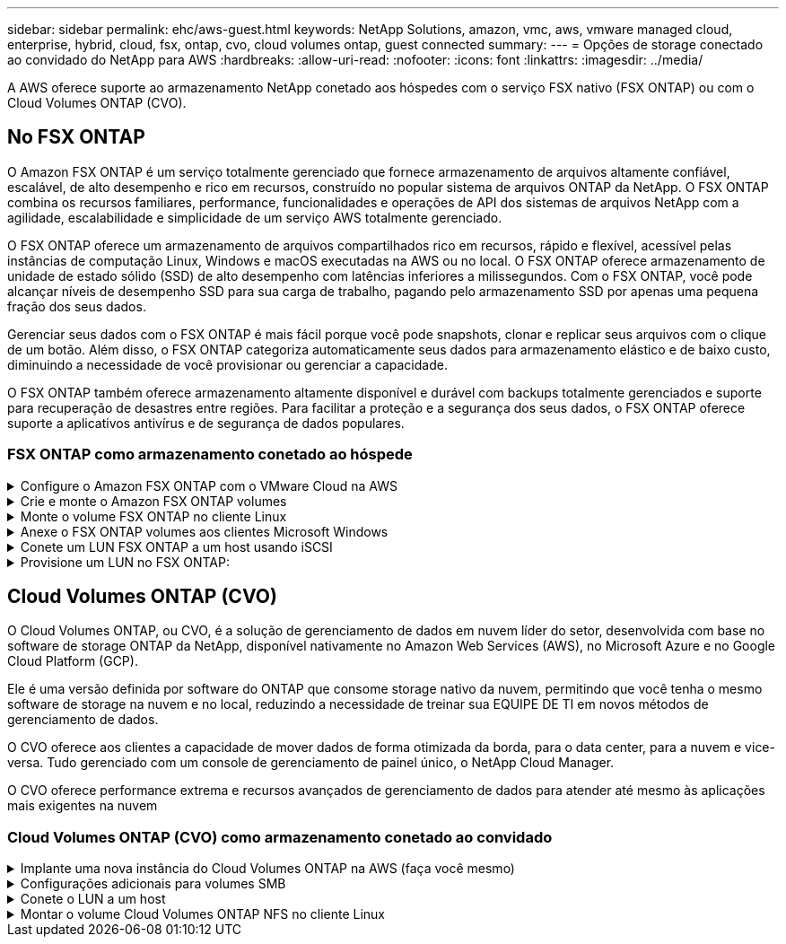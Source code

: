 ---
sidebar: sidebar 
permalink: ehc/aws-guest.html 
keywords: NetApp Solutions, amazon, vmc, aws, vmware managed cloud, enterprise, hybrid, cloud, fsx, ontap, cvo, cloud volumes ontap, guest connected 
summary:  
---
= Opções de storage conectado ao convidado do NetApp para AWS
:hardbreaks:
:allow-uri-read: 
:nofooter: 
:icons: font
:linkattrs: 
:imagesdir: ../media/


[role="lead"]
A AWS oferece suporte ao armazenamento NetApp conetado aos hóspedes com o serviço FSX nativo (FSX ONTAP) ou com o Cloud Volumes ONTAP (CVO).



== No FSX ONTAP

O Amazon FSX ONTAP é um serviço totalmente gerenciado que fornece armazenamento de arquivos altamente confiável, escalável, de alto desempenho e rico em recursos, construído no popular sistema de arquivos ONTAP da NetApp. O FSX ONTAP combina os recursos familiares, performance, funcionalidades e operações de API dos sistemas de arquivos NetApp com a agilidade, escalabilidade e simplicidade de um serviço AWS totalmente gerenciado.

O FSX ONTAP oferece um armazenamento de arquivos compartilhados rico em recursos, rápido e flexível, acessível pelas instâncias de computação Linux, Windows e macOS executadas na AWS ou no local. O FSX ONTAP oferece armazenamento de unidade de estado sólido (SSD) de alto desempenho com latências inferiores a milissegundos. Com o FSX ONTAP, você pode alcançar níveis de desempenho SSD para sua carga de trabalho, pagando pelo armazenamento SSD por apenas uma pequena fração dos seus dados.

Gerenciar seus dados com o FSX ONTAP é mais fácil porque você pode snapshots, clonar e replicar seus arquivos com o clique de um botão. Além disso, o FSX ONTAP categoriza automaticamente seus dados para armazenamento elástico e de baixo custo, diminuindo a necessidade de você provisionar ou gerenciar a capacidade.

O FSX ONTAP também oferece armazenamento altamente disponível e durável com backups totalmente gerenciados e suporte para recuperação de desastres entre regiões. Para facilitar a proteção e a segurança dos seus dados, o FSX ONTAP oferece suporte a aplicativos antivírus e de segurança de dados populares.



=== FSX ONTAP como armazenamento conetado ao hóspede

.Configure o Amazon FSX ONTAP com o VMware Cloud na AWS
[%collapsible]
====
Os compartilhamentos e LUNs do Amazon FSX ONTAP Files podem ser montados a partir de VMs criadas no ambiente VMware SDDC no VMware Cloud da AWS. Os volumes também podem ser montados no cliente Linux e mapeados no cliente Windows usando o protocolo NFS ou SMB, e LUNS podem ser acessados em clientes Linux ou Windows como dispositivos de bloco quando montados sobre iSCSI. O Amazon FSX para o sistema de arquivos NetApp ONTAP pode ser configurado rapidamente com as seguintes etapas.


NOTE: O Amazon FSX ONTAP e o VMware Cloud na AWS devem estar na mesma zona de disponibilidade para obter melhor desempenho e evitar cobranças de transferência de dados entre zonas de disponibilidade.

====
.Crie e monte o Amazon FSX ONTAP volumes
[%collapsible]
====
Para criar e montar o sistema de arquivos do Amazon FSX ONTAP, siga estas etapas:

. Abra o link:https://console.aws.amazon.com/fsx/["Console do Amazon FSX"] e escolha criar sistema de arquivos para iniciar o assistente de criação do sistema de arquivos.
. Na página Selecionar tipo de sistema de arquivos, escolha Amazon FSX ONTAP e, em seguida, escolha Avançar. A página criar sistema de arquivos é exibida.


image:aws-fsx-guest-1.png["Figura que mostra a caixa de diálogo de entrada/saída ou que representa o conteúdo escrito"]

. Na seção rede, para Virtual Private Cloud (VPC), escolha a VPC apropriada e as sub-redes preferenciais junto com a tabela de rotas. Nesse caso, o vmcfsx2.vpc é selecionado no menu suspenso.


image:aws-fsx-guest-2.png["Figura que mostra a caixa de diálogo de entrada/saída ou que representa o conteúdo escrito"]

. Para o método de criação, escolha Standard Create. Você também pode escolher criação rápida, mas este documento usa a opção criação padrão.


image:aws-fsx-guest-3.png["Figura que mostra a caixa de diálogo de entrada/saída ou que representa o conteúdo escrito"]

. Na seção rede, para Virtual Private Cloud (VPC), escolha a VPC apropriada e as sub-redes preferenciais junto com a tabela de rotas. Nesse caso, o vmcfsx2.vpc é selecionado no menu suspenso.


image:aws-fsx-guest-4.png["Figura que mostra a caixa de diálogo de entrada/saída ou que representa o conteúdo escrito"]


NOTE: Na seção rede, para Virtual Private Cloud (VPC), escolha a VPC apropriada e as sub-redes preferenciais junto com a tabela de rotas. Nesse caso, o vmcfsx2.vpc é selecionado no menu suspenso.

. Na seção Segurança e criptografia, para a chave de criptografia, escolha a chave de criptografia AWS Key Management Service (AWS KMS) que protege os dados do sistema de arquivos em repouso. Para a Senha administrativa do sistema de arquivos, insira uma senha segura para o usuário do fsxadmin.


image:aws-fsx-guest-5.png["Figura que mostra a caixa de diálogo de entrada/saída ou que representa o conteúdo escrito"]

. Na máquina virtual e especifique a senha a ser usada com o vsadmin para administrar o ONTAP usando APIs REST ou a CLI. Se nenhuma senha for especificada, um usuário fsxadmin pode ser usado para administrar o SVM. Na seção ative Directory, associe-se ao active Directory à SVM para provisionar compartilhamentos SMB. Na seção Configuração padrão da Máquina Virtual de armazenamento , forneça um nome para o armazenamento nessa validação, os compartilhamentos SMB são provisionados usando um domínio autogerenciado do ative Directory.


image:aws-fsx-guest-6.png["Figura que mostra a caixa de diálogo de entrada/saída ou que representa o conteúdo escrito"]

. Na seção Configuração de volume padrão, especifique o nome e o tamanho do volume. Este é um volume NFS. Para eficiência de storage, escolha ativado para ativar os recursos de eficiência de storage da ONTAP (compressão, deduplicação e compactação) ou desativado para desativá-los.


image:aws-fsx-guest-7.png["Figura que mostra a caixa de diálogo de entrada/saída ou que representa o conteúdo escrito"]

. Reveja a configuração do sistema de ficheiros apresentada na página criar sistema de ficheiros.
. Clique em criar sistema de arquivos.


image:aws-fsx-guest-8.png["Figura que mostra a caixa de diálogo de entrada/saída ou que representa o conteúdo escrito"] image:aws-fsx-guest-9.png["Figura que mostra a caixa de diálogo de entrada/saída ou que representa o conteúdo escrito"] image:aws-fsx-guest-10.png["Figura que mostra a caixa de diálogo de entrada/saída ou que representa o conteúdo escrito"]

Para obter informações mais detalhadas, link:https://docs.aws.amazon.com/fsx/latest/ONTAPGuide/getting-started.html["Introdução ao Amazon FSX ONTAP"]consulte .

Depois que o sistema de arquivos for criado como acima, crie o volume com o tamanho e o protocolo necessários.

. Abra o link:https://console.aws.amazon.com/fsx/["Console do Amazon FSX"].
. No painel de navegação esquerdo, escolha sistemas de arquivos e escolha o sistema de arquivos ONTAP para o qual você deseja criar um volume.
. Selecione a guia volumes.
. Selecione a guia criar volume .
. A caixa de diálogo criar volume é exibida.


Para fins de demonstração, um volume NFS é criado nesta seção que pode ser facilmente montado em VMs em execução na nuvem da VMware na AWS. O nfsdemovol01 é criado como descrito abaixo:

image:aws-fsx-guest-11.png["Figura que mostra a caixa de diálogo de entrada/saída ou que representa o conteúdo escrito"]

====
.Monte o volume FSX ONTAP no cliente Linux
[%collapsible]
====
Para montar o volume do FSX ONTAP criado na etapa anterior. A partir das VMs Linux no VMC no AWS SDDC, execute as seguintes etapas:

. Conete-se à instância designada do Linux.
. Abra um terminal na instância usando o Secure Shell (SSH) e faça login com as credenciais apropriadas.
. Crie um diretório para o ponto de montagem do volume com o seguinte comando:
+
 $ sudo mkdir /fsx/nfsdemovol01
. Monte o volume NFS do Amazon FSX ONTAP no diretório criado na etapa anterior.
+
 sudo mount -t nfs nfsvers=4.1,198.19.254.239:/nfsdemovol01 /fsx/nfsdemovol01


image:aws-fsx-guest-20.png["Figura que mostra a caixa de diálogo de entrada/saída ou que representa o conteúdo escrito"]

. Uma vez executado, execute o comando df para validar a montagem.


image:aws-fsx-guest-21.png["Figura que mostra a caixa de diálogo de entrada/saída ou que representa o conteúdo escrito"]

.Monte o volume FSX ONTAP no cliente Linux
video::c3befe1b-4f32-4839-a031-b01200fb6d60[panopto]
====
.Anexe o FSX ONTAP volumes aos clientes Microsoft Windows
[%collapsible]
====
Para gerenciar e mapear compartilhamentos de arquivos em um sistema de arquivos do Amazon FSX, a GUI de pastas compartilhadas deve ser usada.

. Abra o menu Iniciar e execute fsmgmt.msc usando Executar como Administrador. Isso abre a ferramenta GUI de pastas compartilhadas.
. Clique em Ação > todas as tarefas e escolha conetar-se a outro computador.
. Para outro computador, insira o nome DNS da máquina virtual de armazenamento (SVM). Por exemplo, FSXSMBTESTING01.FSXTESTING.LOCAL é usado neste exemplo.



NOTE: Encontre o nome DNS do SVM no console do Amazon FSX, escolha Storage Virtual Machines, escolha SVM e, em seguida, role para baixo até Endpoints para encontrar o nome DNS do SMB. Clique em OK. O sistema de arquivos do Amazon FSX aparece na lista das pastas compartilhadas.

image:aws-fsx-guest-22.png["Figura que mostra a caixa de diálogo de entrada/saída ou que representa o conteúdo escrito"]

. Na ferramenta pastas compartilhadas, escolha compartilhamentos no painel esquerdo para ver os compartilhamentos ativos do sistema de arquivos do Amazon FSX.


image:aws-fsx-guest-23.png["Figura que mostra a caixa de diálogo de entrada/saída ou que representa o conteúdo escrito"]

. Agora escolha um novo compartilhamento e conclua o assistente criar uma pasta compartilhada.


image:aws-fsx-guest-24.png["Figura que mostra a caixa de diálogo de entrada/saída ou que representa o conteúdo escrito"] image:aws-fsx-guest-25.png["Figura que mostra a caixa de diálogo de entrada/saída ou que representa o conteúdo escrito"]

Para saber mais sobre como criar e gerenciar compartilhamentos SMB em um sistema de arquivos do Amazon FSX, link:https://docs.aws.amazon.com/fsx/latest/ONTAPGuide/create-smb-shares.html["Criando compartilhamentos SMB"]consulte .

. Depois que a conetividade estiver em vigor, o compartilhamento SMB pode ser anexado e usado para dados de aplicativos. Para isso, copie o caminho de compartilhamento e use a opção Map Network Drive para montar o volume na VM em execução no VMware Cloud no AWS SDDC.


image:aws-fsx-guest-26.png["Figura que mostra a caixa de diálogo de entrada/saída ou que representa o conteúdo escrito"]

====
.Conete um LUN FSX ONTAP a um host usando iSCSI
[%collapsible]
====
.Conete um LUN FSX ONTAP a um host usando iSCSI
video::0d03e040-634f-4086-8cb5-b01200fb8515[panopto]
O tráfego iSCSI para FSX atravessa o VMware Transit Connect/AWS Transit Gateway por meio das rotas fornecidas na seção anterior. Para configurar um LUN no Amazon FSX ONTAP, siga a documentação encontrada link:https://docs.aws.amazon.com/fsx/latest/ONTAPGuide/supported-fsx-clients.html["aqui"].

Em clientes Linux, certifique-se de que o daemon iSCSI está em execução. Depois que os LUNs forem provisionados, consulte as orientações detalhadas sobre a configuração iSCSI com o Ubuntu (por exemplolink:https://ubuntu.com/server/docs/service-iscsi["aqui"]) .

Neste documento, a conexão do iSCSI LUN a um host do Windows é mostrada:

====
.Provisione um LUN no FSX ONTAP:
[%collapsible]
====
. Acesse a CLI do NetApp ONTAP usando a porta de gerenciamento do FSX para o sistema de arquivos ONTAP.
. Crie os LUNs com o tamanho necessário, conforme indicado pela saída de dimensionamento.
+
 FsxId040eacc5d0ac31017::> lun create -vserver vmcfsxval2svm -volume nimfsxscsivol -lun nimofsxlun01 -size 5gb -ostype windows -space-reserve enabled


Neste exemplo, criamos um LUN de tamanho 5g (5368709120).

. Crie os grupos necessários para controlar quais hosts têm acesso a LUNs específicos.


[listing]
----
FsxId040eacc5d0ac31017::> igroup create -vserver vmcfsxval2svm -igroup winIG -protocol iscsi -ostype windows -initiator iqn.1991-05.com.microsoft:vmcdc01.fsxtesting.local

FsxId040eacc5d0ac31017::> igroup show

Vserver   Igroup       Protocol OS Type  Initiators

--------- ------------ -------- -------- ------------------------------------

vmcfsxval2svm

          ubuntu01     iscsi    linux    iqn.2021-10.com.ubuntu:01:initiator01

vmcfsxval2svm

          winIG        iscsi    windows  iqn.1991-05.com.microsoft:vmcdc01.fsxtesting.local
----
Duas entradas foram exibidas.

. Mapeie os LUNs para grupos usando o seguinte comando:


[listing]
----
FsxId040eacc5d0ac31017::> lun map -vserver vmcfsxval2svm -path /vol/nimfsxscsivol/nimofsxlun01 -igroup winIG

FsxId040eacc5d0ac31017::> lun show

Vserver   Path                            State   Mapped   Type        Size

--------- ------------------------------- ------- -------- -------- --------

vmcfsxval2svm

          /vol/blocktest01/lun01          online  mapped   linux         5GB

vmcfsxval2svm

          /vol/nimfsxscsivol/nimofsxlun01 online  mapped   windows       5GB
----
Duas entradas foram exibidas.

. Conete o LUN recém-provisionado a uma VM do Windows:


Para conetar o novo LUN a um host do Windows que reside na nuvem VMware no AWS SDDC, execute as seguintes etapas:

. RDP para a VM do Windows hospedada na nuvem VMware no AWS SDDC.
. Navegue até Gestor de servidor > Painel de instrumentos > Ferramentas > Iniciador iSCSI para abrir a caixa de diálogo Propriedades do iniciador iSCSI.
. Na guia descoberta, clique em descobrir Portal ou Adicionar Portal e, em seguida, insira o endereço IP da porta de destino iSCSI.
. Na guia alvos, selecione o destino descoberto e, em seguida, clique em Iniciar sessão ou conetar.
. Selecione Ativar Multipath e, em seguida, selecione "Restaurar automaticamente esta ligação quando o computador iniciar" ou "Adicionar esta ligação à lista de destinos favoritos". Clique em Avançado.



NOTE: O host do Windows deve ter uma conexão iSCSI para cada nó no cluster. O DSM nativo seleciona os melhores caminhos a utilizar.

image:aws-fsx-guest-30.png["Figura que mostra a caixa de diálogo de entrada/saída ou que representa o conteúdo escrito"]

As LUNs na máquina virtual de storage (SVM) aparecem como discos para o host do Windows. Todos os novos discos adicionados não são detetados automaticamente pelo host. Acione uma nova digitalização manual para descobrir os discos, executando as seguintes etapas:

. Abra o utilitário Gerenciamento de computador do Windows: Iniciar > Ferramentas administrativas > Gerenciamento de computador.
. Expanda o nó armazenamento na árvore de navegação.
. Clique em Gerenciamento de disco.
. Clique em Ação > Reiniciar discos.


image:aws-fsx-guest-31.png["Figura que mostra a caixa de diálogo de entrada/saída ou que representa o conteúdo escrito"]

Quando um novo LUN é acessado pela primeira vez pelo host do Windows, ele não tem partição ou sistema de arquivos. Inicialize o LUN e, opcionalmente, formate o LUN com um sistema de arquivos, executando as seguintes etapas:

. Inicie o Gerenciamento de disco do Windows.
. Clique com o botão direito do rato no LUN e, em seguida, selecione o tipo de disco ou partição pretendido.
. Siga as instruções do assistente. Neste exemplo, a unidade F: Está montada.


image:aws-fsx-guest-32.png["Figura que mostra a caixa de diálogo de entrada/saída ou que representa o conteúdo escrito"]

====


== Cloud Volumes ONTAP (CVO)

O Cloud Volumes ONTAP, ou CVO, é a solução de gerenciamento de dados em nuvem líder do setor, desenvolvida com base no software de storage ONTAP da NetApp, disponível nativamente no Amazon Web Services (AWS), no Microsoft Azure e no Google Cloud Platform (GCP).

Ele é uma versão definida por software do ONTAP que consome storage nativo da nuvem, permitindo que você tenha o mesmo software de storage na nuvem e no local, reduzindo a necessidade de treinar sua EQUIPE DE TI em novos métodos de gerenciamento de dados.

O CVO oferece aos clientes a capacidade de mover dados de forma otimizada da borda, para o data center, para a nuvem e vice-versa. Tudo gerenciado com um console de gerenciamento de painel único, o NetApp Cloud Manager.

O CVO oferece performance extrema e recursos avançados de gerenciamento de dados para atender até mesmo às aplicações mais exigentes na nuvem



=== Cloud Volumes ONTAP (CVO) como armazenamento conetado ao convidado

.Implante uma nova instância do Cloud Volumes ONTAP na AWS (faça você mesmo)
[%collapsible]
====
Os compartilhamentos e LUNs do Cloud Volumes ONTAP podem ser montados a partir de VMs criadas no ambiente VMware Cloud no AWS SDDC. Os volumes também podem ser montados em clientes Windows nativos da AWS VM, e OS LUNS podem ser acessados em clientes Linux ou Windows como dispositivos de bloco quando montados sobre iSCSI porque o Cloud Volumes ONTAP oferece suporte aos protocolos iSCSI, SMB e NFS. O Cloud Volumes ONTAP volumes pode ser configurado em poucos passos simples.

Para replicar volumes de um ambiente local para a nuvem para fins de recuperação de desastres ou migração, estabeleça conectividade de rede com a AWS, usando uma VPN local a local ou DirectConnect. A replicação de dados no local para o Cloud Volumes ONTAP está fora do escopo deste documento. Para replicar dados entre sistemas locais e Cloud Volumes ONTAP, link:https://docs.netapp.com/us-en/occm/task_replicating_data.html#setting-up-data-replication-between-systems["Configurando a replicação de dados entre sistemas"]consulte .


NOTE: Use o link:https://cloud.netapp.com/cvo-sizer["Cloud Volumes ONTAP sizer"] para dimensionar com precisão as instâncias do Cloud Volumes ONTAP. Além disso, monitore o desempenho no local para usar como entradas no sensor Cloud Volumes ONTAP.

. Inicie sessão no NetApp Cloud Central; é apresentado o ecrã Vista de tecido. Localize a guia Cloud Volumes ONTAP e selecione ir para o Gerenciador de nuvem. Depois de iniciar sessão, é apresentado o ecrã Canvas.


image:aws-cvo-guest-1.png["Figura que mostra a caixa de diálogo de entrada/saída ou que representa o conteúdo escrito"]

. Na página inicial do Cloud Manager, clique em Adicionar um ambiente de trabalho e selecione AWS como a nuvem e o tipo de configuração do sistema.


image:aws-cvo-guest-2.png["Figura que mostra a caixa de diálogo de entrada/saída ou que representa o conteúdo escrito"]

. Forneça os detalhes do ambiente a ser criado, incluindo o nome do ambiente e as credenciais de administrador. Clique em continuar.


image:aws-cvo-guest-3.png["Figura que mostra a caixa de diálogo de entrada/saída ou que representa o conteúdo escrito"]

. Selecione os serviços complementares para a implementação do Cloud Volumes ONTAP, incluindo classificação BlueXP , backup e recuperação do BlueXP  e Cloud Insights. Clique em continuar.


image:aws-cvo-guest-4.png["Figura que mostra a caixa de diálogo de entrada/saída ou que representa o conteúdo escrito"]

. Na página modelos de implantação do HA, escolha a configuração de várias zonas de disponibilidade.


image:aws-cvo-guest-5.png["Figura que mostra a caixa de diálogo de entrada/saída ou que representa o conteúdo escrito"]

. Na página região e VPC, insira as informações da rede e clique em continuar.


image:aws-cvo-guest-6.png["Figura que mostra a caixa de diálogo de entrada/saída ou que representa o conteúdo escrito"]

. Na página conetividade e Autenticação SSH, escolha métodos de conexão para o par de HA e o mediador.


image:aws-cvo-guest-7.png["Figura que mostra a caixa de diálogo de entrada/saída ou que representa o conteúdo escrito"]

. Especifique os endereços IP flutuantes e clique em continuar.


image:aws-cvo-guest-8.png["Figura que mostra a caixa de diálogo de entrada/saída ou que representa o conteúdo escrito"]

. Selecione as tabelas de rota apropriadas para incluir rotas para os endereços IP flutuantes e, em seguida, clique em continuar.


image:aws-cvo-guest-9.png["Figura que mostra a caixa de diálogo de entrada/saída ou que representa o conteúdo escrito"]

. Na página criptografia de dados, escolha criptografia gerenciada pela AWS.


image:aws-cvo-guest-10.png["Figura que mostra a caixa de diálogo de entrada/saída ou que representa o conteúdo escrito"]

. Selecione a opção de licença: Pay-as-you-Go ou BYOL para usar uma licença existente. Neste exemplo, a opção pagamento conforme o uso é usada.


image:aws-cvo-guest-11.png["Figura que mostra a caixa de diálogo de entrada/saída ou que representa o conteúdo escrito"]

. Selecione entre vários pacotes pré-configurados disponíveis com base no tipo de carga de trabalho a ser implantada nas VMs em execução na nuvem VMware no AWS SDDC.


image:aws-cvo-guest-12.png["Figura que mostra a caixa de diálogo de entrada/saída ou que representa o conteúdo escrito"]

. Na página Revisão e aprovação, reveja e confirme as seleções.para criar a instância do Cloud Volumes ONTAP, clique em ir.


image:aws-cvo-guest-13.png["Figura que mostra a caixa de diálogo de entrada/saída ou que representa o conteúdo escrito"]

. Depois que o Cloud Volumes ONTAP é provisionado, ele é listado nos ambientes de trabalho na página Canvas.


image:aws-cvo-guest-14.png["Figura que mostra a caixa de diálogo de entrada/saída ou que representa o conteúdo escrito"]

====
.Configurações adicionais para volumes SMB
[%collapsible]
====
. Depois que o ambiente de trabalho estiver pronto, verifique se o servidor CIFS está configurado com os parâmetros de configuração DNS e ative Directory apropriados. Esta etapa é necessária antes que você possa criar o volume SMB.


image:aws-cvo-guest-20.png["Figura que mostra a caixa de diálogo de entrada/saída ou que representa o conteúdo escrito"]

. Selecione a instância do CVO para criar o volume e clique na opção criar volume. Escolha o tamanho apropriado e o gerenciador de nuvem escolhe o agregado que contém ou use o mecanismo avançado de alocação para colocar em um agregado específico. Para esta demonstração, SMB é selecionado como protocolo.


image:aws-cvo-guest-21.png["Figura que mostra a caixa de diálogo de entrada/saída ou que representa o conteúdo escrito"]

. Depois que o volume é provisionado, ele está disponível no painel volumes. Como um compartilhamento CIFS é provisionado, você deve dar aos usuários ou grupos permissão para os arquivos e pastas e verificar se esses usuários podem acessar o compartilhamento e criar um arquivo.


image:aws-cvo-guest-22.png["Figura que mostra a caixa de diálogo de entrada/saída ou que representa o conteúdo escrito"]

. Depois que o volume for criado, use o comando mount para se conetar ao compartilhamento da VM em execução no VMware Cloud em hosts AWS SDDC.
. Copie o caminho a seguir e use a opção Map Network Drive para montar o volume na VM em execução na VMware Cloud no AWS SDDC.


image:aws-cvo-guest-23.png["Figura que mostra a caixa de diálogo de entrada/saída ou que representa o conteúdo escrito"] image:aws-cvo-guest-24.png["Figura que mostra a caixa de diálogo de entrada/saída ou que representa o conteúdo escrito"]

====
.Conete o LUN a um host
[%collapsible]
====
Para conetar o LUN Cloud Volumes ONTAP a um host, execute as seguintes etapas:

. Na página do Cloud Manager Canvas, clique duas vezes no ambiente de trabalho do Cloud Volumes ONTAP para criar e gerenciar volumes.
. Clique em Adicionar volume > novo volume, selecione iSCSI e clique em criar grupo de iniciadores. Clique em continuar.


image:aws-cvo-guest-30.png["Figura que mostra a caixa de diálogo de entrada/saída ou que representa o conteúdo escrito"] image:aws-cvo-guest-31.png["Figura que mostra a caixa de diálogo de entrada/saída ou que representa o conteúdo escrito"]

. Depois que o volume for provisionado, selecione o volume e clique em Target IQN. Para copiar o nome qualificado iSCSI (IQN), clique em Copiar. Configure uma conexão iSCSI do host para o LUN.


Para realizar o mesmo para o host que reside no VMware Cloud no AWS SDDC, execute as seguintes etapas:

. RDP para a VM hospedada na nuvem da VMware na AWS.
. Abra a caixa de diálogo Propriedades do iniciador iSCSI: Gestor de servidor > Painel de instrumentos > Ferramentas > Iniciador iSCSI.
. Na guia descoberta, clique em descobrir Portal ou Adicionar Portal e, em seguida, insira o endereço IP da porta de destino iSCSI.
. Na guia alvos, selecione o destino descoberto e, em seguida, clique em Iniciar sessão ou conetar.
. Selecione Ativar Multipath e, em seguida, selecione Restaurar automaticamente esta ligação quando o computador iniciar ou Adicionar esta ligação à lista de destinos favoritos. Clique em Avançado.



NOTE: O host do Windows deve ter uma conexão iSCSI para cada nó no cluster. O DSM nativo seleciona os melhores caminhos a utilizar.

image:aws-cvo-guest-32.png["Figura que mostra a caixa de diálogo de entrada/saída ou que representa o conteúdo escrito"]

As LUNs da SVM aparecem como discos para o host do Windows. Todos os novos discos adicionados não são detetados automaticamente pelo host. Acione uma nova digitalização manual para descobrir os discos, executando as seguintes etapas:

. Abra o utilitário Gerenciamento de computador do Windows: Iniciar > Ferramentas administrativas > Gerenciamento de computador.
. Expanda o nó armazenamento na árvore de navegação.
. Clique em Gerenciamento de disco.
. Clique em Ação > Reiniciar discos.


image:aws-cvo-guest-33.png["Figura que mostra a caixa de diálogo de entrada/saída ou que representa o conteúdo escrito"]

Quando um novo LUN é acessado pela primeira vez pelo host do Windows, ele não tem partição ou sistema de arquivos. Inicialize o LUN; e, opcionalmente, formate o LUN com um sistema de arquivos, executando as seguintes etapas:

. Inicie o Gerenciamento de disco do Windows.
. Clique com o botão direito do rato no LUN e, em seguida, selecione o tipo de disco ou partição pretendido.
. Siga as instruções do assistente. Neste exemplo, a unidade F: Está montada.


image:aws-cvo-guest-34.png["Figura que mostra a caixa de diálogo de entrada/saída ou que representa o conteúdo escrito"]

Nos clientes Linux, verifique se o daemon iSCSI está em execução. Depois que os LUNs forem provisionados, consulte as orientações detalhadas sobre a configuração iSCSI para a sua distribuição Linux. Por exemplo, a configuração iSCSI do Ubuntu pode ser encontrada link:https://ubuntu.com/server/docs/service-iscsi["aqui"]. Para verificar, execute lsblk cmd a partir do shell.

====
.Montar o volume Cloud Volumes ONTAP NFS no cliente Linux
[%collapsible]
====
Para montar o sistema de arquivos Cloud Volumes ONTAP (DIY) a partir de VMs dentro do VMC no AWS SDDC, execute as seguintes etapas:

. Conete-se à instância designada do Linux.
. Abra um terminal na instância usando o shell seguro (SSH) e faça login com as credenciais apropriadas.
. Crie um diretório para o ponto de montagem do volume com o seguinte comando.
+
 $ sudo mkdir /fsxcvotesting01/nfsdemovol01
. Monte o volume NFS do Amazon FSX ONTAP no diretório criado na etapa anterior.
+
 sudo mount -t nfs nfsvers=4.1,172.16.0.2:/nfsdemovol01 /fsxcvotesting01/nfsdemovol01


image:aws-cvo-guest-40.png["Figura que mostra a caixa de diálogo de entrada/saída ou que representa o conteúdo escrito"] image:aws-cvo-guest-41.png["Figura que mostra a caixa de diálogo de entrada/saída ou que representa o conteúdo escrito"]

====